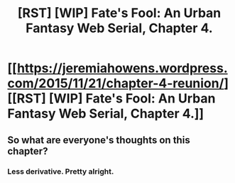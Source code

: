 #+TITLE: [RST] [WIP] Fate's Fool: An Urban Fantasy Web Serial, Chapter 4.

* [[https://jeremiahowens.wordpress.com/2015/11/21/chapter-4-reunion/][[RST] [WIP] Fate's Fool: An Urban Fantasy Web Serial, Chapter 4.]]
:PROPERTIES:
:Author: jldew
:Score: 9
:DateUnix: 1448088758.0
:DateShort: 2015-Nov-21
:FlairText: WIP
:END:

** So what are everyone's thoughts on this chapter?
:PROPERTIES:
:Author: jldew
:Score: 1
:DateUnix: 1448120831.0
:DateShort: 2015-Nov-21
:END:

*** Less derivative. Pretty alright.
:PROPERTIES:
:Author: traverseda
:Score: 3
:DateUnix: 1448146904.0
:DateShort: 2015-Nov-22
:END:
